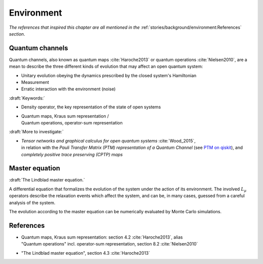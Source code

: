 
Environment
===========

*The references that inspired this chapter are all mentioned in the*
:ref:`stories/background/environment:References`
*section*.

.. ---------------------------------------------------------------------------

Quantum channels
----------------

Quantum channels, also known as
quantum maps :cite:`Haroche2013` or quantum operations :cite:`Nielsen2010`,
are a mean to describe the three different kinds of evolution
that may affect an open quantum system:

- Unitary evolution obeying the dynamics prescribed by the closed system's Hamiltonian 
- Measurement
- Erratic interaction with the environment (noise)

:draft:`Keywords:`

- Density operator, the key representation of the state of open systems
- | Quantum maps, Kraus sum representation /
  | Quantum operations, operator-sum representation

:draft:`More to investigate:`

- | *Tensor networks and graphical calculus for open quantum systems* :cite:`Wood_2015`,
  | in relation with the *Pauli Transfer Matrix (PTM) representation of a Quantum Channel*
    (see `PTM on qiskit <https://qiskit.org/documentation/stubs/qiskit.quantum_info.PTM.html>`_),
    and *completely positive trace preserving (CPTP) maps*

.. ---------------------------------------------------------------------------

Master equation
---------------

:draft:`The Lindblad master equation.`

A differential equation that formalizes the evolution of the system
under the action of its environment.
The involved :math:`L_\mu` operators describe the relaxation events which affect the system,
and can be, in many cases, guessed from a careful analysis of the system.

The evolution according to the master equation can be numerically evaluated
by Monte Carlo simulations.

.. ---------------------------------------------------------------------------

References
----------

- | Quantum maps, Kraus sum representation: section 4.2 :cite:`Haroche2013`, alias
  | "Quantum operations" incl. operator-sum representation, section 8.2 :cite:`Nielsen2010`

- "The Lindblad master equation", section 4.3 :cite:`Haroche2013`

.. ---------------------------------------------------------------------------
